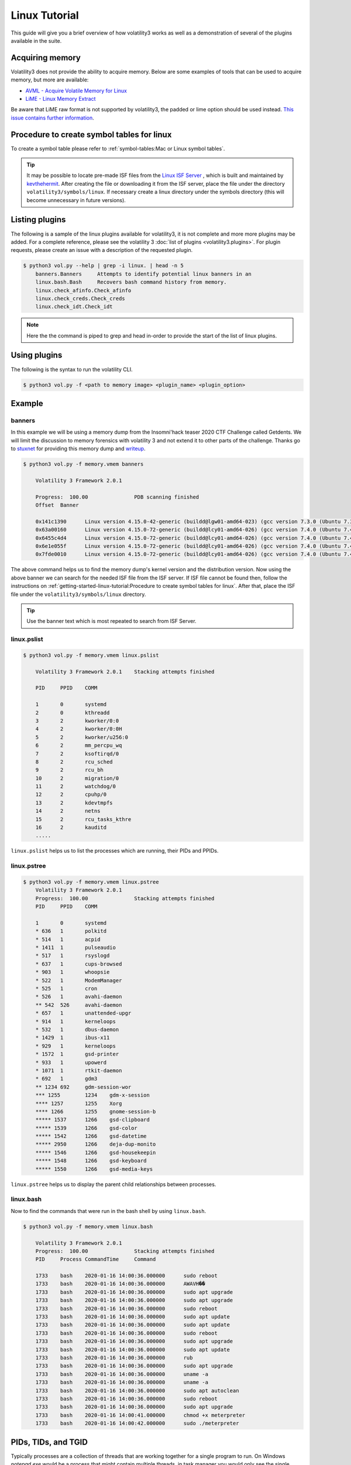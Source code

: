 Linux Tutorial
==============

This guide will give you a brief overview of how volatility3 works as well as a demonstration of several of the plugins available in the suite.

Acquiring memory
----------------

Volatility3 does not provide the ability to acquire memory.  Below are some examples of tools that can be used to acquire memory, but more are available:

* `AVML - Acquire Volatile Memory for Linux <https://github.com/microsoft/avml>`_
* `LiME - Linux Memory Extract <https://github.com/504ensicsLabs/LiME>`_

Be aware that LiME raw format is not supported by volatility3, the padded or lime option should be used instead. `This issue contains further information <https://github.com/504ensicsLabs/LiME/issues/111>`_.

Procedure to create symbol tables for linux
--------------------------------------------

To create a symbol table please refer to :ref:`symbol-tables:Mac or Linux symbol tables`.

.. tip:: It may be possible to locate pre-made ISF files from the `Linux ISF Server <https://isf-server.techanarchy.net/>`_ ,
    which is built and maintained by `kevthehermit <https://twitter.com/kevthehermit>`_.
    After creating the file or downloading it from the ISF server, place the file under the directory ``volatility3/symbols/linux``.
    If necessary create a linux directory under the symbols directory (this will become unnecessary in future versions).


Listing plugins
---------------

The following is a sample of the linux plugins available for volatility3, it is not complete and more more plugins may
be added.  For a complete reference, please see the volatility 3 :doc:`list of plugins <volatility3.plugins>`.
For plugin requests, please create an issue with a description of the requested plugin.

.. code-block:: shell-session

    $ python3 vol.py --help | grep -i linux. | head -n 5
        banners.Banners     Attempts to identify potential linux banners in an
        linux.bash.Bash     Recovers bash command history from memory.
        linux.check_afinfo.Check_afinfo
        linux.check_creds.Check_creds
        linux.check_idt.Check_idt

.. note:: Here the the command is piped to grep and head in-order to provide the start of the list of linux plugins.


Using plugins
-------------

The following is the syntax to run the volatility CLI.

.. code-block:: shell-session

    $ python3 vol.py -f <path to memory image> <plugin_name> <plugin_option>


Example
-------

banners
~~~~~~~

In this example we will be using a memory dump from the Insomni'hack teaser 2020 CTF Challenge called Getdents.  We will limit the discussion to memory forensics with volatility 3 and not extend it to other parts of the challenge.
Thanks go to `stuxnet <https://github.com/stuxnet999/>`_ for providing this memory dump and `writeup <https://stuxnet999.github.io/insomnihack/2020/09/17/Insomihack-getdents.html>`_.


.. code-block:: shell-session

    $ python3 vol.py -f memory.vmem banners
        
        Volatility 3 Framework 2.0.1

        Progress:  100.00               PDB scanning finished
        Offset  Banner

        0x141c1390      Linux version 4.15.0-42-generic (buildd@lgw01-amd64-023) (gcc version 7.3.0 (Ubuntu 7.3.0-16ubuntu3)) #45-Ubuntu SMP Thu Nov 15 19:32:57 UTC 2018 (Ubuntu 4.15.0-42.45-generic 4.15.18)
        0x63a00160      Linux version 4.15.0-72-generic (buildd@lcy01-amd64-026) (gcc version 7.4.0 (Ubuntu 7.4.0-1ubuntu1~18.04.1)) #81-Ubuntu SMP Tue Nov 26 12:20:02 UTC 2019 (Ubuntu 4.15.0-72.81-generic 4.15.18)
        0x6455c4d4      Linux version 4.15.0-72-generic (buildd@lcy01-amd64-026) (gcc version 7.4.0 (Ubuntu 7.4.0-1ubuntu1~18.04.1)) #81-Ubuntu SMP Tue Nov 26 12:20:02 UTC 2019 (Ubuntu 4.15.0-72.81-generic 4.15.18)
        0x6e1e055f      Linux version 4.15.0-72-generic (buildd@lcy01-amd64-026) (gcc version 7.4.0 (Ubuntu 7.4.0-1ubuntu1~18.04.1)) #81-Ubuntu SMP Tue Nov 26 12:20:02 UTC 2019 (Ubuntu 4.15.0-72.81-generic 4.15.18)
        0x7fde0010      Linux version 4.15.0-72-generic (buildd@lcy01-amd64-026) (gcc version 7.4.0 (Ubuntu 7.4.0-1ubuntu1~18.04.1)) #81-Ubuntu SMP Tue Nov 26 12:20:02 UTC 2019 (Ubuntu 4.15.0-72.81-generic 4.15.18)


The above command helps us to find the memory dump's kernel version and the distribution version. Now using the above banner we can search for the needed ISF file from the ISF server.
If ISF file cannot be found then, follow the instructions on :ref:`getting-started-linux-tutorial:Procedure to create symbol tables for linux`. After that, place the ISF file under the ``volatility3/symbols/linux`` directory.

.. tip:: Use the banner text which is most repeated to search from ISF Server.

linux.pslist
~~~~~~~~~~~~

.. code-block:: shell-session

    $ python3 vol.py -f memory.vmem linux.pslist

        Volatility 3 Framework 2.0.1    Stacking attempts finished

        PID     PPID    COMM

        1       0       systemd
        2       0       kthreadd
        3       2       kworker/0:0
        4       2       kworker/0:0H
        5       2       kworker/u256:0
        6       2       mm_percpu_wq
        7       2       ksoftirqd/0
        8       2       rcu_sched
        9       2       rcu_bh
        10      2       migration/0
        11      2       watchdog/0
        12      2       cpuhp/0
        13      2       kdevtmpfs
        14      2       netns
        15      2       rcu_tasks_kthre
        16      2       kauditd
        .....

``linux.pslist`` helps us to list the processes which are running, their PIDs and PPIDs.

linux.pstree
~~~~~~~~~~~~

.. code-block:: shell-session

    $ python3 vol.py -f memory.vmem linux.pstree
        Volatility 3 Framework 2.0.1
        Progress:  100.00               Stacking attempts finished
        PID     PPID    COMM

        1       0       systemd
        * 636   1       polkitd
        * 514   1       acpid
        * 1411  1       pulseaudio
        * 517   1       rsyslogd
        * 637   1       cups-browsed
        * 903   1       whoopsie
        * 522   1       ModemManager
        * 525   1       cron
        * 526   1       avahi-daemon
        ** 542  526     avahi-daemon
        * 657   1       unattended-upgr
        * 914   1       kerneloops
        * 532   1       dbus-daemon
        * 1429  1       ibus-x11
        * 929   1       kerneloops
        * 1572  1       gsd-printer
        * 933   1       upowerd
        * 1071  1       rtkit-daemon
        * 692   1       gdm3
        ** 1234 692     gdm-session-wor
        *** 1255        1234    gdm-x-session
        **** 1257       1255    Xorg
        **** 1266       1255    gnome-session-b
        ***** 1537      1266    gsd-clipboard
        ***** 1539      1266    gsd-color
        ***** 1542      1266    gsd-datetime
        ***** 2950      1266    deja-dup-monito
        ***** 1546      1266    gsd-housekeepin
        ***** 1548      1266    gsd-keyboard
        ***** 1550      1266    gsd-media-keys

``linux.pstree`` helps us to display the parent child relationships between processes.

linux.bash
~~~~~~~~~~

Now to find the commands that were run in the bash shell by using ``linux.bash``.

.. code-block:: shell-session

    $ python3 vol.py -f memory.vmem linux.bash 

        Volatility 3 Framework 2.0.1
        Progress:  100.00               Stacking attempts finished
        PID     Process CommandTime     Command

        1733    bash    2020-01-16 14:00:36.000000      sudo reboot
        1733    bash    2020-01-16 14:00:36.000000      AWAVH��
        1733    bash    2020-01-16 14:00:36.000000      sudo apt upgrade
        1733    bash    2020-01-16 14:00:36.000000      sudo apt upgrade
        1733    bash    2020-01-16 14:00:36.000000      sudo reboot
        1733    bash    2020-01-16 14:00:36.000000      sudo apt update
        1733    bash    2020-01-16 14:00:36.000000      sudo apt update
        1733    bash    2020-01-16 14:00:36.000000      sudo reboot
        1733    bash    2020-01-16 14:00:36.000000      sudo apt upgrade
        1733    bash    2020-01-16 14:00:36.000000      sudo apt update
        1733    bash    2020-01-16 14:00:36.000000      rub
        1733    bash    2020-01-16 14:00:36.000000      sudo apt upgrade
        1733    bash    2020-01-16 14:00:36.000000      uname -a
        1733    bash    2020-01-16 14:00:36.000000      uname -a
        1733    bash    2020-01-16 14:00:36.000000      sudo apt autoclean
        1733    bash    2020-01-16 14:00:36.000000      sudo reboot
        1733    bash    2020-01-16 14:00:36.000000      sudo apt upgrade
        1733    bash    2020-01-16 14:00:41.000000      chmod +x meterpreter
        1733    bash    2020-01-16 14:00:42.000000      sudo ./meterpreter

PIDs, TIDs, and TGID
--------------------
Typically processes are a collection of threads that are working together for a single program to run. On Windows `notepad.exe` would be a process that might contain multiple threads, in task manager you would only see the single process. In Linux you will also see processes split into multiple threads working together, however Linux uses a single `task` structure to represent processes and the threads that make them up.

This can cause confusion as a `task_struct` includes a `pid` field which you may resonaibly assume is "the pid". The issue is that what "the pid" is in linux depends on the context. Within the kernel "the pid" is exactly that `pid`` field, however from the users view "the pid" almost always actually means `tgid`. This can be seen in the `sys_getpid` function from the Linux kernel:

.. code-block:: sys_getpid
    /**
    * sys_getpid - return the thread group id of the current process
    *
    * Note, despite the name, this returns the tgid not the pid.  The tgid and
    * the pid are identical unless CLONE_THREAD was specified on clone() in
    * which case the tgid is the same in all threads of the same group.
    *
    * This is SMP safe as current->tgid does not change.
    */

This is why many volatility3 plugins use the `tgid` member for "pid" and the `pid` member for "tid". The `tgid` member more accuratly represents the process id (pid) you would see in a `ps` output while the `pid` member is more like a thread id (tid).
